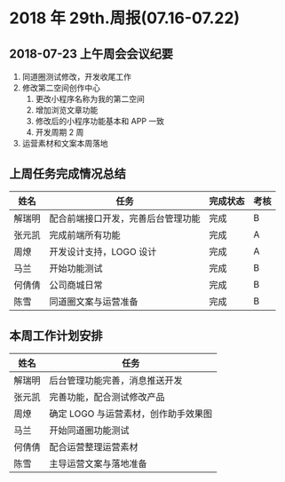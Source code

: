 * 2018 年 29th.周报(07.16-07.22)
** 2018-07-23 上午周会会议纪要
1. 同道圈测试修改，开发收尾工作
2. 修改第二空间创作中心
   1. 更改小程序名称为我的第二空间
   2. 增加浏览文章功能
   3. 修改后的小程序功能基本和 APP 一致
   4. 开发周期 2 周
3. 运营素材和文案本周落地
** 上周任务完成情况总结
| 姓名   | 任务                               | 完成状态 | 考核 |
|--------+------------------------------------+----------+------|
| 解瑞明 | 配合前端接口开发，完善后台管理功能 | 完成     | B    |
| 张元凯 | 完成前端所有功能                   | 完成     | A    |
| 周燎   | 开发设计支持，LOGO 设计            | 完成     | A    |
| 马兰   | 开始功能测试                       | 完成     | B    |
| 何倩倩 | 公司商城日常                       | 完成     | B    |
| 陈雪   | 同道圈文案与运营准备               | 完成     | B    |
** 本周工作计划安排
| 姓名   | 任务                                 |
|--------+--------------------------------------|
| 解瑞明 | 后台管理功能完善，消息推送开发       |
| 张元凯 | 完善功能，配合测试修改产品           |
| 周燎   | 确定 LOGO 与运营素材，创作助手效果图 |
| 马兰   | 开始同道圈功能测试                   |
| 何倩倩 | 配合运营整理运营素材                 |
| 陈雪   | 主导运营文案与落地准备               |
